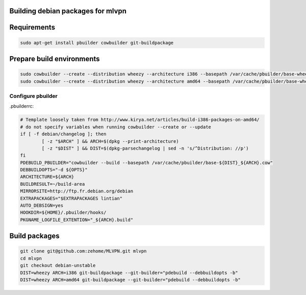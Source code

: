 Building debian packages for mlvpn
==================================

Requirements
============

.. code-block:: sh

    sudo apt-get install pbuilder cowbuilder git-buildpackage


Prepare build environments
==========================

.. code-block:: sh

    sudo cowbuilder --create --distribution wheezy --architecture i386 --basepath /var/cache/pbuilder/base-wheezy_i386.cow
    sudo cowbuilder --create --distribution wheezy --architecture amd64 --basepath /var/cache/pbuilder/base-wheezy_amd64.cow

Configure pbuilder
------------------

.pbuilderrc:

.. code-block:: sh

    # Template loosely taken from http://www.kirya.net/articles/build-i386-packages-on-amd64/
    # do not specify variables when running cowbuilder --create or --update
    if [ -f debian/changelog ]; then
            [ -z "$ARCH" ] && ARCH=$(dpkg --print-architecture)
            [ -z "$DIST" ] && DIST=$(dpkg-parsechangelog | sed -n 's/^Distribution: //p')
    fi
    PDEBUILD_PBUILDER="cowbuilder --build --basepath /var/cache/pbuilder/base-${DIST}_${ARCH}.cow"
    DEBBUILDOPTS="-d ${OPTS}"
    ARCHITECTURE=${ARCH}
    BUILDRESULT=~/build-area
    MIRRORSITE=http://ftp.fr.debian.org/debian
    EXTRAPACKAGES="$EXTRAPACKAGES lintian"
    AUTO_DEBSIGN=yes
    HOOKDIR=${HOME}/.pbuilder/hooks/
    PKGNAME_LOGFILE_EXTENTION="_${ARCH}.build"


Build packages
==============

.. code-block:: sh

    git clone git@github.com:zehome/MLVPN.git mlvpn
    cd mlvpn
    git checkout debian-unstable
    DIST=wheezy ARCH=i386 git-buildpackage --git-builder="pdebuild --debbuildopts -b"
    DIST=wheezy ARCH=amd64 git-buildpackage --git-builder="pdebuild --debbuildopts -b"

